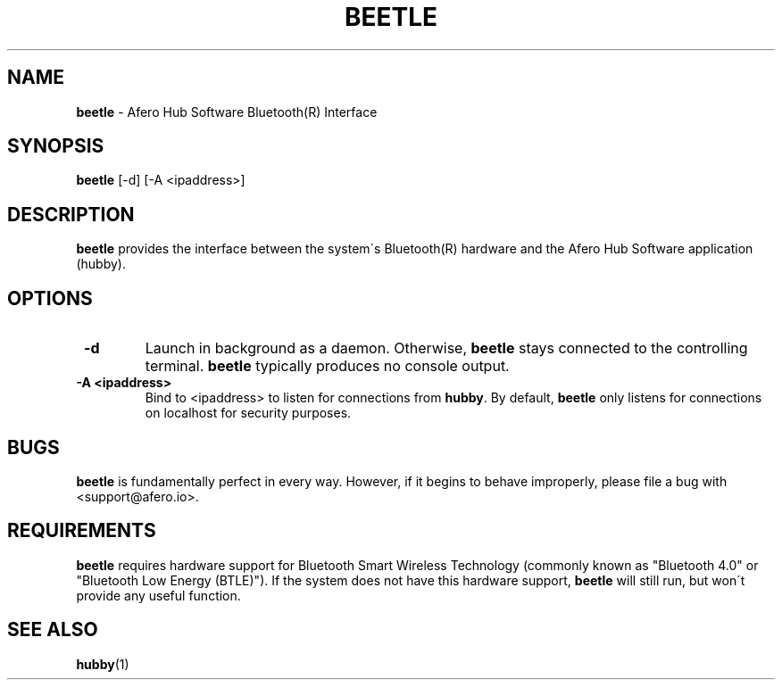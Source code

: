 .TH "BEETLE" 1 "12/12/2017" "Joe George"


.SH NAME

.P
\fBbeetle\fR \- Afero Hub Software Bluetooth(R) Interface

.SH SYNOPSIS

.P
\fBbeetle\fR [\-d] [\-A <ipaddress>]

.SH DESCRIPTION

.P
\fBbeetle\fR provides the interface between the system\'s Bluetooth(R)
hardware and the Afero Hub Software application (hubby).

.SH OPTIONS

.TP
 \fB\-d\fR
Launch in background as a daemon. Otherwise, \fBbeetle\fR stays connected
to the controlling terminal. \fBbeetle\fR typically produces no console output.

.TP
 \fB\-A <ipaddress>\fR
Bind to <ipaddress> to listen for connections from \fBhubby\fR. By default, \fBbeetle\fR
only listens for connections on localhost for security purposes.

.SH BUGS

.P
\fBbeetle\fR is fundamentally perfect in every way. However, if it begins
to behave improperly, please file a bug with <support@afero.io>.

.SH REQUIREMENTS

.P
\fBbeetle\fR requires hardware support for Bluetooth Smart Wireless
Technology (commonly known as "Bluetooth 4.0" or "Bluetooth
Low Energy (BTLE)"). If the system does not have this hardware support,
\fBbeetle\fR will still run, but won\'t provide any useful function.

.SH SEE ALSO

.P
\fBhubby\fR(1)

.\" man code generated by txt2tags 2.6 (http://txt2tags.org)
.\" cmdline: txt2tags -t man manskel.t2t
